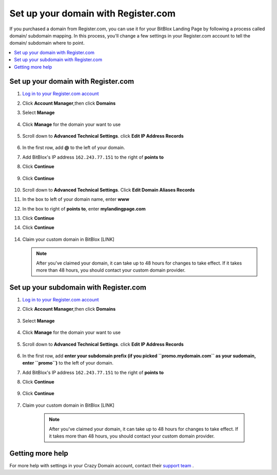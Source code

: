 ========
Set up your domain with Register.com
========


If you purchased a domain from Register.com, you can use it for your BitBlox Landing Page by following a process called domain/ subdomain mapping. In this process, you'll change a few settings in your Register.com account to tell the domain/ subdomain where to point.

		
.. contents::
    :local:
    :backlinks: top

	
Set up your domain with Register.com 
------

1. `Log in to your Register.com account <https://www.register.com/myaccount/productdisplay.rcmx/>`__ 
2.  Click **Account Manager**,then click **Domains** 

    .. class:: screenshot

		|registercom-select-domain|
		
3. Select **Manage**

    .. class:: screenshot

		|registercom-select-manage|
		
4. Click **Manage** for the domain your want to use

    .. class:: screenshot

		|registercom-select-manage-domain|


5. Scroll down to **Advanced Technical Settings**. click **Edit IP Address Records** 

	.. class:: screenshot

		|registercom-edit-a-record|

6. In the first row, add **@** to the left of your domain.
7. Add BitBlox's IP address ``162.243.77.151`` to the right of **points to**
8. Click **Continue**

    .. class:: screenshot
	
	    |registercom-enter-a-record|
		
9. Click **Continue**
   
    .. class:: screenshot
	
	    |registercom-enter-continue|
		

10. Scroll down to **Advanced Technical Settings**. Click **Edit Domain Aliases Records**

    .. class:: screenshot
	
	    |registercom-select-cname|

11. In the box to left of your domain name, enter **www** 
12. In the box to right of **points to**, enter **mylandingpage.com**
13. Click **Continue**

    .. class:: screenshot

		|registercom-enter-cname-record|

14. Click **Continue**

	.. class:: screenshot

		|registercom-click-continue-cnam|

		
	
14. Claim your custom domain in BitBlox [LINK]

    .. note::

		After you've claimed your domain, it can take up to 48 hours for changes to take effect. If it takes more than 48 hours, you should contact your custom domain provider.

		

Set up your subdomain with Register.com
------

1. `Log in to your Register.com account <https://www.register.com/myaccount/productdisplay.rcmx/>`__ 
2.  Click **Account Manager**,then click **Domains** 

	.. class:: screenshot

		|registercom-select-domain|
		

3. Select **Manage**

    .. class:: screenshot

		|registercom-select-manage|


4. Click **Manage** for the domain your want to use

    .. class:: screenshot

		|registercom-select-subdomain|


5. Scroll down to **Advanced Technical Settings**. click **Edit IP Address Records**

    .. class:: screenshot

		|registercom-edit-a-record|

6. In the first row, add **enter your subdomain prefix (if you picked ``promo.mydomain.com`` as your sudomain, enter ``promo``)** to the left of your domain.
7. Add BitBlox's IP address ``162.243.77.151`` to the right of **points to**
8. Click **Continue**
	
	.. class:: screenshot

		|registercom-enter-a-subdomain|	


9. Click **Continue**
	
	.. class:: screenshot

		|registercom-click-continue-subdomain|		
		
		
7. Claim your custom domain in BitBlox [LINK]

    .. note::

	After you've claimed your domain, it can take up to 48 hours for changes to take effect. If it takes more than 48 hours, you should contact your custom domain provider.
		

Getting more help
------

For more help with settings in your Crazy Domain account, contact their `support team <https://www.crazydomains.com/help/>`__ . 


.. |registercom-select-domain| image:: _images/registercom-select-domain.png
.. |registercom-select-manage| image:: _images/registercom-select-manage.png
.. |registercom-select-manage-domain| image:: _images/registercom-select-manage-domain.png
.. |registercom-edit-a-record| image:: _images/registercom-edit-a-record.png
.. |registercom-enter-a-record| image:: _images/registercom-enter-a-record.png
.. |registercom-enter-continue| image:: _images/registercom-enter-continue.png
.. |registercom-select-cname| image:: _images/registercom-select-cname.png
.. |registercom-edit-cname-record| image:: _images/registercom-edit-cname-record.png
.. |registercom-enter-cname-record| image:: _images/registercom-enter-cname-record.png
.. |registercom-click-continue-cnam| image:: _images/registercom-click-continue-cnam.png
.. |registercom-select-subdomain| image:: _images/registercom-select-subdomain.png
.. |registercom-enter-a-subdomain|	image:: _images/registercom-enter-a-subdomain.png
.. |registercom-click-continue-subdomain| image:: _images/registercom-click-continue-subdomain.png